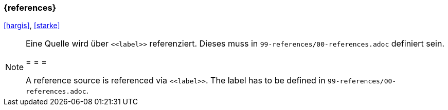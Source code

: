 === {references}

<<hargis>>, <<starke>>


[NOTE]
====
Eine Quelle wird über `\<<label>>` referenziert. Dieses muss in `99-references/00-references.adoc` definiert sein.

= = =

A reference source is referenced via `\<<label>>`. The label has to be defined in `99-references/00-references.adoc`.
====

// tag::DE[]
// silence asciidoctor warnings
// end::DE[]
// tag::EN[]
// silence asciidoctor warnings
// end::EN[]
